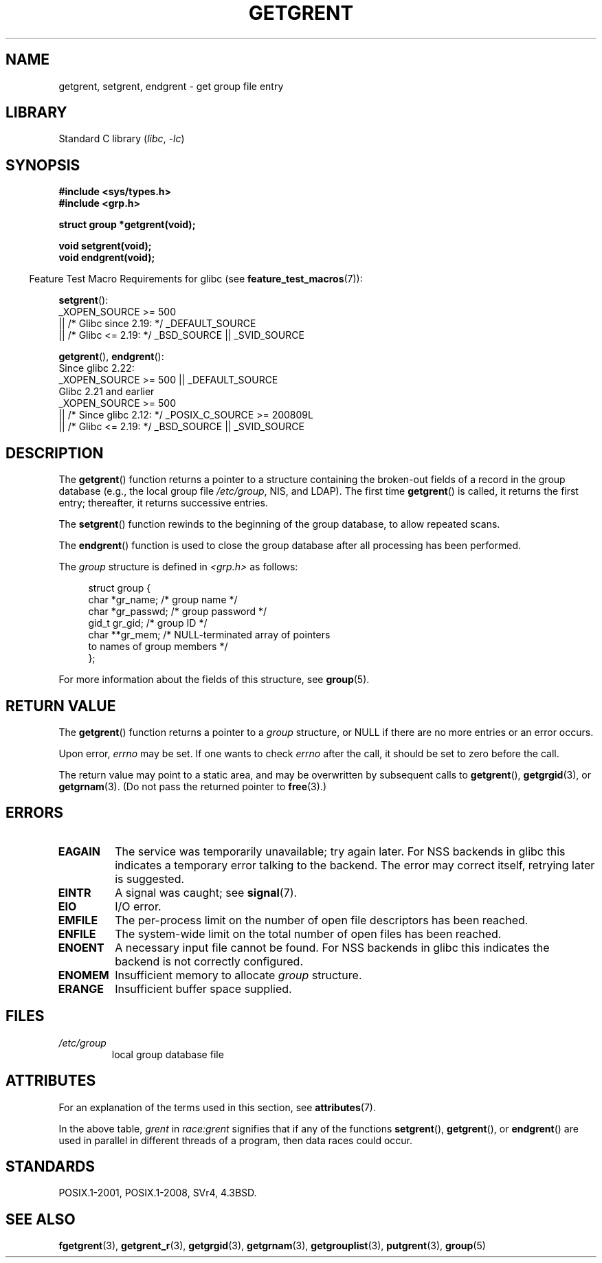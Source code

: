 .\" Copyright 1993 David Metcalfe (david@prism.demon.co.uk)
.\"
.\" SPDX-License-Identifier: Linux-man-pages-copyleft
.\"
.\" References consulted:
.\"     Linux libc source code
.\"     Lewine's _POSIX Programmer's Guide_ (O'Reilly & Associates, 1991)
.\"     386BSD man pages
.\" Modified Sat Jul 24 19:29:54 1993 by Rik Faith (faith@cs.unc.edu)
.TH GETGRENT 3 2022-10-09 "Linux man-pages 6.01"
.SH NAME
getgrent, setgrent, endgrent \- get group file entry
.SH LIBRARY
Standard C library
.RI ( libc ", " \-lc )
.SH SYNOPSIS
.nf
.B #include <sys/types.h>
.B #include <grp.h>
.PP
.B struct group *getgrent(void);
.PP
.B void setgrent(void);
.B void endgrent(void);
.fi
.PP
.RS -4
Feature Test Macro Requirements for glibc (see
.BR feature_test_macros (7)):
.RE
.PP
.BR setgrent ():
.nf
    _XOPEN_SOURCE >= 500
.\"    || _XOPEN_SOURCE && _XOPEN_SOURCE_EXTENDED
        || /* Glibc since 2.19: */ _DEFAULT_SOURCE
        || /* Glibc <= 2.19: */ _BSD_SOURCE || _SVID_SOURCE
.fi
.PP
.BR getgrent (),
.BR endgrent ():
.nf
    Since glibc 2.22:
        _XOPEN_SOURCE >= 500 || _DEFAULT_SOURCE
.\"        || _XOPEN_SOURCE && _XOPEN_SOURCE_EXTENDED
    Glibc 2.21 and earlier
        _XOPEN_SOURCE >= 500
.\"        || _XOPEN_SOURCE && _XOPEN_SOURCE_EXTENDED
            || /* Since glibc 2.12: */ _POSIX_C_SOURCE >= 200809L
            || /* Glibc <= 2.19: */ _BSD_SOURCE || _SVID_SOURCE
.fi
.SH DESCRIPTION
The
.BR getgrent ()
function returns a pointer to a structure containing
the broken-out fields of a record in the group database
(e.g., the local group file
.IR /etc/group ,
NIS, and LDAP).
The first time
.BR getgrent ()
is called,
it returns the first entry; thereafter, it returns successive entries.
.PP
The
.BR setgrent ()
function rewinds to the beginning
of the group database, to allow repeated scans.
.PP
The
.BR endgrent ()
function is used to close the group database
after all processing has been performed.
.PP
The \fIgroup\fP structure is defined in \fI<grp.h>\fP as follows:
.PP
.in +4n
.EX
struct group {
    char   *gr_name;        /* group name */
    char   *gr_passwd;      /* group password */
    gid_t   gr_gid;         /* group ID */
    char  **gr_mem;         /* NULL\-terminated array of pointers
                               to names of group members */
};
.EE
.in
.PP
For more information about the fields of this structure, see
.BR group (5).
.SH RETURN VALUE
The
.BR getgrent ()
function returns a pointer to a
.I group
structure,
or NULL if there are no more entries or an error occurs.
.PP
Upon error,
.I errno
may be set.
If one wants to check
.I errno
after the call, it should be set to zero before the call.
.PP
The return value may point to a static area, and may be overwritten
by subsequent calls to
.BR getgrent (),
.BR getgrgid (3),
or
.BR getgrnam (3).
(Do not pass the returned pointer to
.BR free (3).)
.SH ERRORS
.TP
.B EAGAIN
The service was temporarily unavailable; try again later.
For NSS backends in glibc
this indicates a temporary error talking to the backend.
The error may correct itself, retrying later is suggested.
.TP
.B EINTR
A signal was caught; see
.BR signal (7).
.TP
.B EIO
I/O error.
.TP
.B EMFILE
The per-process limit on the number of open file descriptors has been reached.
.TP
.B ENFILE
The system-wide limit on the total number of open files has been reached.
.TP
.\" not in POSIX
.B ENOENT
A necessary input file cannot be found.
For NSS backends in glibc
this indicates the backend is not correctly configured.
.TP
.B ENOMEM
.\" not in POSIX
Insufficient memory to allocate
.I group
structure.
.TP
.B ERANGE
Insufficient buffer space supplied.
.SH FILES
.TP
.I /etc/group
local group database file
.SH ATTRIBUTES
For an explanation of the terms used in this section, see
.BR attributes (7).
.ad l
.nh
.TS
allbox;
lb lb lbx
l l l.
Interface	Attribute	Value
T{
.BR getgrent ()
T}	Thread safety	T{
MT-Unsafe race:grent
race:grentbuf locale
T}
T{
.BR setgrent (),
.BR endgrent ()
T}	Thread safety	T{
MT-Unsafe race:grent locale
T}
.TE
.hy
.ad
.sp 1
.PP
In the above table,
.I grent
in
.I race:grent
signifies that if any of the functions
.BR setgrent (),
.BR getgrent (),
or
.BR endgrent ()
are used in parallel in different threads of a program,
then data races could occur.
.SH STANDARDS
POSIX.1-2001, POSIX.1-2008, SVr4, 4.3BSD.
.SH SEE ALSO
.BR fgetgrent (3),
.BR getgrent_r (3),
.BR getgrgid (3),
.BR getgrnam (3),
.BR getgrouplist (3),
.BR putgrent (3),
.BR group (5)
